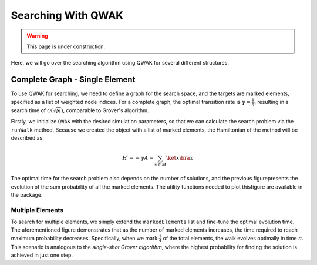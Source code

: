 Searching With QWAK
===================

.. WARNING:: This page is under construction.

Here, we will go over the searching algorithm using QWAK for several different structures.

Complete Graph - Single Element
-------------------------------

To use QWAK for searching, we need to define a graph for the search space, and
the targets are marked elements, specified as a list of weighted node indices.
For a complete graph, the optimal transition rate is :math:`\gamma = \frac{1}{n}`,
resulting in a search time of :math:`\mathcal{O}(\sqrt{N})`, comparable to Grover's
algorithm.

.. code-block:: python
   :linenos:

   n = 200
   t = (np.pi/2) * np.sqrt(n)
   gamma = 1/n
   init = list(range(0,n))
   graph = nx.complete_graph(n)
   qw = QWAK(graph, gamma=gamma, markedElements=[(n//2, -1)],
             laplacian=False)
   qw.runWalk(t, initStateList=init)

Firstly, we initialize ``QWAK`` with the desired simulation parameters,
so that we can calculate the search problem via the ``runWalk`` method.
Because we created the object with a list of marked elements, the Hamiltonian
of the method will be described as:

.. math::
   H^\prime = -\gamma A - \sum_{x \in M} \ket{x}\bra{x}

.. |completeGraphSearching| image:: ../../Images/SoftwareUsage/Searching/completePlot_N512_NWALKS3_S200.png
   :width: 50 %
   :align: middle

|completeGraphSearching|

The optimal time for the search problem also depends on the number of solutions,
and the previous figurepresents the evolution of the sum probability of all the
marked elements. The utility functions needed to plot thisfigure are available
in the package.

Multiple Elements
^^^^^^^^^^^^^^^^^

.. code-block:: python
   :linenos:

   markedElements = [(n//2,-1),(n//2+1,-1)]
   t = (np.pi/2) * np.sqrt(n/len(markedElements))

To search for multiple elements, we simply extend the ``markedElements``
list and fine-tune the optimal evolution time. The aforementioned figure
demonstrates that as the number of marked elements increases, the time required
to reach maximum probability decreases. Specifically, when we mark
:math:`\frac{1}{4}` of the total elements, the walk evolves optimally in time :math:`\pi`.
This scenario is analogous to the *single-shot Grover algorithm*, where
the highest probability for finding the solution is achieved in just one step.

